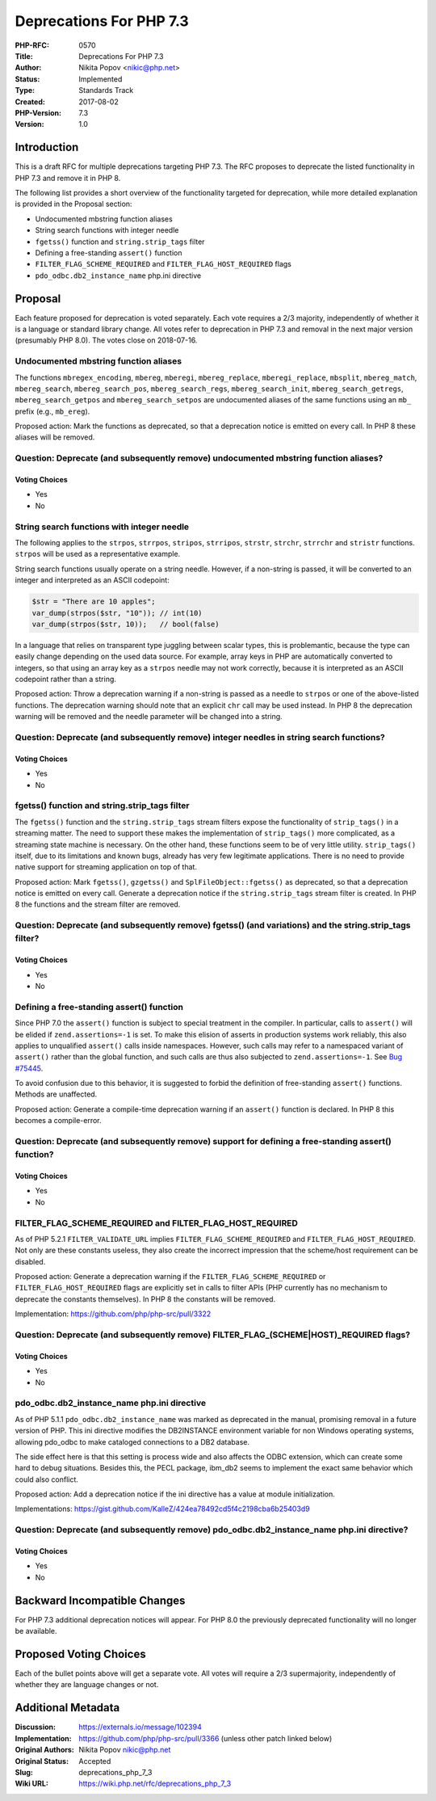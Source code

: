 Deprecations For PHP 7.3
========================

:PHP-RFC: 0570
:Title: Deprecations For PHP 7.3
:Author: Nikita Popov <nikic@php.net>
:Status: Implemented
:Type: Standards Track
:Created: 2017-08-02
:PHP-Version: 7.3
:Version: 1.0

Introduction
------------

This is a draft RFC for multiple deprecations targeting PHP 7.3. The RFC
proposes to deprecate the listed functionality in PHP 7.3 and remove it
in PHP 8.

The following list provides a short overview of the functionality
targeted for deprecation, while more detailed explanation is provided in
the Proposal section:

-  Undocumented mbstring function aliases
-  String search functions with integer needle
-  ``fgetss()`` function and ``string.strip_tags`` filter
-  Defining a free-standing ``assert()`` function
-  ``FILTER_FLAG_SCHEME_REQUIRED`` and ``FILTER_FLAG_HOST_REQUIRED``
   flags
-  ``pdo_odbc.db2_instance_name`` php.ini directive

Proposal
--------

Each feature proposed for deprecation is voted separately. Each vote
requires a 2/3 majority, independently of whether it is a language or
standard library change. All votes refer to deprecation in PHP 7.3 and
removal in the next major version (presumably PHP 8.0). The votes close
on 2018-07-16.

Undocumented mbstring function aliases
~~~~~~~~~~~~~~~~~~~~~~~~~~~~~~~~~~~~~~

The functions ``mbregex_encoding``, ``mbereg``, ``mberegi``,
``mbereg_replace``, ``mberegi_replace``, ``mbsplit``, ``mbereg_match``,
``mbereg_search``, ``mbereg_search_pos``, ``mbereg_search_regs``,
``mbereg_search_init``, ``mbereg_search_getregs``,
``mbereg_search_getpos`` and ``mbereg_search_setpos`` are undocumented
aliases of the same functions using an ``mb_`` prefix (e.g.,
``mb_ereg``).

Proposed action: Mark the functions as deprecated, so that a deprecation
notice is emitted on every call. In PHP 8 these aliases will be removed.

Question: Deprecate (and subsequently remove) undocumented mbstring function aliases?
~~~~~~~~~~~~~~~~~~~~~~~~~~~~~~~~~~~~~~~~~~~~~~~~~~~~~~~~~~~~~~~~~~~~~~~~~~~~~~~~~~~~~

Voting Choices
^^^^^^^^^^^^^^

-  Yes
-  No

String search functions with integer needle
~~~~~~~~~~~~~~~~~~~~~~~~~~~~~~~~~~~~~~~~~~~

The following applies to the ``strpos``, ``strrpos``, ``stripos``,
``strripos``, ``strstr``, ``strchr``, ``strrchr`` and ``stristr``
functions. ``strpos`` will be used as a representative example.

String search functions usually operate on a string needle. However, if
a non-string is passed, it will be converted to an integer and
interpreted as an ASCII codepoint:

.. code:: php

   $str = "There are 10 apples";
   var_dump(strpos($str, "10")); // int(10)
   var_dump(strpos($str, 10));   // bool(false)

In a language that relies on transparent type juggling between scalar
types, this is problemantic, because the type can easily change
depending on the used data source. For example, array keys in PHP are
automatically converted to integers, so that using an array key as a
``strpos`` needle may not work correctly, because it is interpreted as
an ASCII codepoint rather than a string.

Proposed action: Throw a deprecation warning if a non-string is passed
as a needle to ``strpos`` or one of the above-listed functions. The
deprecation warning should note that an explicit ``chr`` call may be
used instead. In PHP 8 the deprecation warning will be removed and the
needle parameter will be changed into a string.

Question: Deprecate (and subsequently remove) integer needles in string search functions?
~~~~~~~~~~~~~~~~~~~~~~~~~~~~~~~~~~~~~~~~~~~~~~~~~~~~~~~~~~~~~~~~~~~~~~~~~~~~~~~~~~~~~~~~~

.. _voting-choices-1:

Voting Choices
^^^^^^^^^^^^^^

-  Yes
-  No

fgetss() function and string.strip_tags filter
~~~~~~~~~~~~~~~~~~~~~~~~~~~~~~~~~~~~~~~~~~~~~~

The ``fgetss()`` function and the ``string.strip_tags`` stream filters
expose the functionality of ``strip_tags()`` in a streaming matter. The
need to support these makes the implementation of ``strip_tags()`` more
complicated, as a streaming state machine is necessary. On the other
hand, these functions seem to be of very little utility.
``strip_tags()`` itself, due to its limitations and known bugs, already
has very few legitimate applications. There is no need to provide native
support for streaming application on top of that.

Proposed action: Mark ``fgetss()``, ``gzgetss()`` and
``SplFileObject::fgetss()`` as deprecated, so that a deprecation notice
is emitted on every call. Generate a deprecation notice if the
``string.strip_tags`` stream filter is created. In PHP 8 the functions
and the stream filter are removed.

Question: Deprecate (and subsequently remove) fgetss() (and variations) and the string.strip_tags filter?
~~~~~~~~~~~~~~~~~~~~~~~~~~~~~~~~~~~~~~~~~~~~~~~~~~~~~~~~~~~~~~~~~~~~~~~~~~~~~~~~~~~~~~~~~~~~~~~~~~~~~~~~~

.. _voting-choices-2:

Voting Choices
^^^^^^^^^^^^^^

-  Yes
-  No

Defining a free-standing assert() function
~~~~~~~~~~~~~~~~~~~~~~~~~~~~~~~~~~~~~~~~~~

Since PHP 7.0 the ``assert()`` function is subject to special treatment
in the compiler. In particular, calls to ``assert()`` will be elided if
``zend.assertions=-1`` is set. To make this elision of asserts in
production systems work reliably, this also applies to unqualified
``assert()`` calls inside namespaces. However, such calls may refer to a
namespaced variant of ``assert()`` rather than the global function, and
such calls are thus also subjected to ``zend.assertions=-1``. See `Bug
#75445 <https://bugs.php.net/bug.php?id=75445>`__.

To avoid confusion due to this behavior, it is suggested to forbid the
definition of free-standing ``assert()`` functions. Methods are
unaffected.

Proposed action: Generate a compile-time deprecation warning if an
``assert()`` function is declared. In PHP 8 this becomes a
compile-error.

Question: Deprecate (and subsequently remove) support for defining a free-standing assert() function?
~~~~~~~~~~~~~~~~~~~~~~~~~~~~~~~~~~~~~~~~~~~~~~~~~~~~~~~~~~~~~~~~~~~~~~~~~~~~~~~~~~~~~~~~~~~~~~~~~~~~~

.. _voting-choices-3:

Voting Choices
^^^^^^^^^^^^^^

-  Yes
-  No

FILTER_FLAG_SCHEME_REQUIRED and FILTER_FLAG_HOST_REQUIRED
~~~~~~~~~~~~~~~~~~~~~~~~~~~~~~~~~~~~~~~~~~~~~~~~~~~~~~~~~

As of PHP 5.2.1 ``FILTER_VALIDATE_URL`` implies
``FILTER_FLAG_SCHEME_REQUIRED`` and ``FILTER_FLAG_HOST_REQUIRED``. Not
only are these constants useless, they also create the incorrect
impression that the scheme/host requirement can be disabled.

Proposed action: Generate a deprecation warning if the
``FILTER_FLAG_SCHEME_REQUIRED`` or ``FILTER_FLAG_HOST_REQUIRED`` flags
are explicitly set in calls to filter APIs (PHP currently has no
mechanism to deprecate the constants themselves). In PHP 8 the constants
will be removed.

Implementation: https://github.com/php/php-src/pull/3322

Question: Deprecate (and subsequently remove) FILTER_FLAG_(SCHEME|HOST)_REQUIRED flags?
~~~~~~~~~~~~~~~~~~~~~~~~~~~~~~~~~~~~~~~~~~~~~~~~~~~~~~~~~~~~~~~~~~~~~~~~~~~~~~~~~~~~~~~

.. _voting-choices-4:

Voting Choices
^^^^^^^^^^^^^^

-  Yes
-  No

pdo_odbc.db2_instance_name php.ini directive
~~~~~~~~~~~~~~~~~~~~~~~~~~~~~~~~~~~~~~~~~~~~

As of PHP 5.1.1 ``pdo_odbc.db2_instance_name`` was marked as deprecated
in the manual, promising removal in a future version of PHP. This ini
directive modifies the DB2INSTANCE environment variable for non Windows
operating systems, allowing pdo_odbc to make cataloged connections to a
DB2 database.

The side effect here is that this setting is process wide and also
affects the ODBC extension, which can create some hard to debug
situations. Besides this, the PECL package, ibm_db2 seems to implement
the exact same behavior which could also conflict.

Proposed action: Add a deprecation notice if the ini directive has a
value at module initialization.

Implementations:
https://gist.github.com/KalleZ/424ea78492cd5f4c2198cba6b25403d9

Question: Deprecate (and subsequently remove) pdo_odbc.db2_instance_name php.ini directive?
~~~~~~~~~~~~~~~~~~~~~~~~~~~~~~~~~~~~~~~~~~~~~~~~~~~~~~~~~~~~~~~~~~~~~~~~~~~~~~~~~~~~~~~~~~~

.. _voting-choices-5:

Voting Choices
^^^^^^^^^^^^^^

-  Yes
-  No

Backward Incompatible Changes
-----------------------------

For PHP 7.3 additional deprecation notices will appear. For PHP 8.0 the
previously deprecated functionality will no longer be available.

Proposed Voting Choices
-----------------------

Each of the bullet points above will get a separate vote. All votes will
require a 2/3 supermajority, independently of whether they are language
changes or not.

Additional Metadata
-------------------

:Discussion: https://externals.io/message/102394
:Implementation: https://github.com/php/php-src/pull/3366 (unless other patch linked below)
:Original Authors: Nikita Popov nikic@php.net
:Original Status: Accepted
:Slug: deprecations_php_7_3
:Wiki URL: https://wiki.php.net/rfc/deprecations_php_7_3
